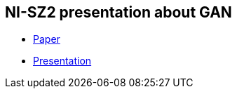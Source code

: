 == NI-SZ2 presentation about GAN

* link:./media/gan_dissection_visualizing_and_understanding_generative_adversarial_networks.pdf[Paper]
* link:./latex/document.pdf[Presentation]
